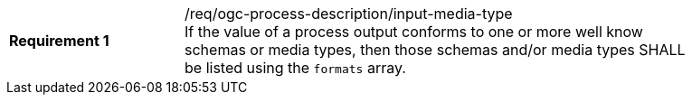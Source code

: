 [[req_ogc-process-description_input-media-type]]
[width="90%",cols="2,6a"]
|===
|*Requirement {counter:req-id}* |/req/ogc-process-description/input-media-type +
If the value of a process output conforms to one or more well know schemas or media types, then those schemas and/or media types SHALL be listed using the `formats` array.
|===
